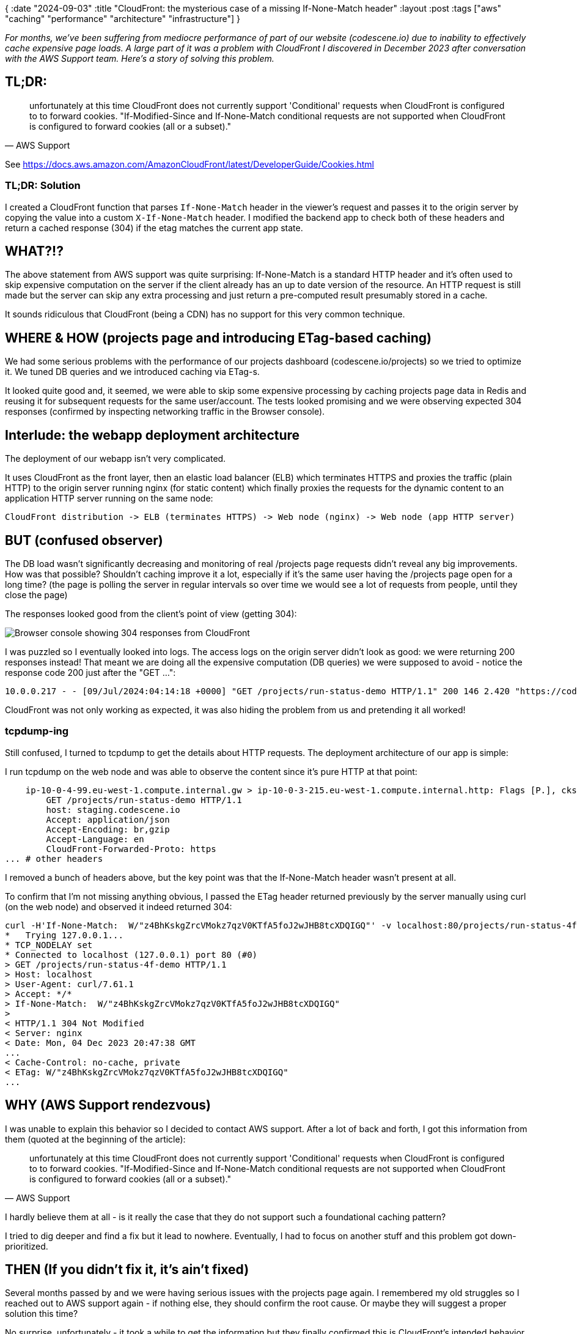 {
:date "2024-09-03"
:title "CloudFront: the mysterious case of a missing If-None-Match header"
:layout :post
:tags  ["aws" "caching" "performance" "architecture" "infrastructure"]
}

:toc:

_For months, we've been suffering from mediocre performance of part of our website (codescene.io)
due to inability to effectively cache expensive page loads.
A large part of it was a problem with CloudFront I discovered in December 2023 after conversation with the AWS Support team.
Here's a story of solving this problem._


## TL;DR:

[quote, AWS Support]
____
unfortunately at this time CloudFront does not currently support 'Conditional' requests when CloudFront is configured to to forward cookies.
"If-Modified-Since and If-None-Match conditional requests are not supported when CloudFront is configured to forward cookies (all or a subset)."
____

See https://docs.aws.amazon.com/AmazonCloudFront/latest/DeveloperGuide/Cookies.html

### TL;DR: Solution

I created a CloudFront function that parses `If-None-Match` header in the viewer's request
and passes it to the origin server by copying the value into a custom `X-If-None-Match` header.
I modified the backend app to check both of these headers and return a cached response (304)
if the etag matches the current app state.


## WHAT?!?

The above statement from AWS support was quite surprising: If-None-Match is a standard HTTP header
and it's often used to skip expensive computation on the server
if the client already has an up to date version of the resource.
An HTTP request is still made but the server can skip any extra processing
and just return a pre-computed result presumably stored in a cache.

It sounds ridiculous that CloudFront (being a CDN) has no support for this very common technique.

## WHERE & HOW (projects page and introducing ETag-based caching)

We had some serious problems with the performance of our projects dashboard (codescene.io/projects) so we tried to optimize it.
We tuned DB queries and we introduced caching via ETag-s.

It looked quite good and, it seemed, we were able to skip some expensive processing by caching projects page data in Redis
and reusing it for subsequent requests for the same user/account.
The tests looked promising and we were observing expected 304 responses (confirmed by inspecting networking traffic in the Browser console).

## Interlude: the webapp deployment architecture

The deployment of our webapp isn't very complicated.

It uses CloudFront as the front layer, then an elastic load balancer (ELB) which terminates HTTPS
and proxies the traffic (plain HTTP) to the origin server running nginx (for static content)
which finally proxies the requests for the dynamic content to an application HTTP server
running on the same node:


[source]
----
CloudFront distribution -> ELB (terminates HTTPS) -> Web node (nginx) -> Web node (app HTTP server)
----


## BUT (confused observer)

The DB load wasn't significantly decreasing and monitoring of real /projects page requests
didn't reveal any big improvements.
How was that possible? Shouldn't caching improve it a lot, especially if it's the same user having the /projects page open for a long time?
(the page is polling the server in regular intervals so over time we would see a lot of requests from people, until they close the page)

The responses looked good from the client's point of view (getting 304):

image::/img/2024-08-12-cloudfront/browser-console.png[Browser console showing 304 responses from CloudFront]

I was puzzled so I eventually looked into logs.
The access logs on the origin server didn't look as good: we were returning 200 responses instead!
That meant we are doing all the expensive computation (DB queries) we were supposed to avoid - notice the response code 200 just after the "GET ...":

[source]
----
10.0.0.217 - - [09/Jul/2024:04:14:18 +0000] "GET /projects/run-status-demo HTTP/1.1" 200 146 2.420 "https://codescene.io/demo-projects" "Mozilla/5.0 (Macintosh; Intel Mac OS X 10_15_7) AppleWebKit/537.36 (KHTML, like Gecko) Chrome/126.0.0.0 Safari/537.36" "86.49.232.245, 64.252.87.167"
----

CloudFront was not only working as expected, it was also hiding the problem from us
and pretending it all worked!


### tcpdump-ing

Still confused, I turned to tcpdump to get the details about HTTP requests.
The deployment architecture of our app is simple:

I run tcpdump on the web node and was able to observe the content
since it's pure HTTP at that point:

[source]
----
    ip-10-0-4-99.eu-west-1.compute.internal.gw > ip-10-0-3-215.eu-west-1.compute.internal.http: Flags [P.], cksum 0xc665 (correct), seq 2212:4034, ack 457, win 424, options [nop,nop,TS val 1507972921 ecr 1504231166], length 1822: HTTP, length: 1822
        GET /projects/run-status-demo HTTP/1.1
        host: staging.codescene.io
        Accept: application/json
        Accept-Encoding: br,gzip
        Accept-Language: en
        CloudFront-Forwarded-Proto: https
... # other headers
----
I removed a bunch of headers above, but the key point was that the If-None-Match header wasn't present at all.

To confirm that I'm not missing anything obvious, I passed the ETag header returned previously by the server
manually using curl (on the web node)
and observed it indeed returned 304:

[source]
----
curl -H'If-None-Match:  W/"z4BhKskgZrcVMokz7qzV0KTfA5foJ2wJHB8tcXDQIGQ"' -v localhost:80/projects/run-status-4f-demo
*   Trying 127.0.0.1...
* TCP_NODELAY set
* Connected to localhost (127.0.0.1) port 80 (#0)
> GET /projects/run-status-4f-demo HTTP/1.1
> Host: localhost
> User-Agent: curl/7.61.1
> Accept: */*
> If-None-Match:  W/"z4BhKskgZrcVMokz7qzV0KTfA5foJ2wJHB8tcXDQIGQ"
>
< HTTP/1.1 304 Not Modified
< Server: nginx
< Date: Mon, 04 Dec 2023 20:47:38 GMT
...
< Cache-Control: no-cache, private
< ETag: W/"z4BhKskgZrcVMokz7qzV0KTfA5foJ2wJHB8tcXDQIGQ"
...
----



## WHY (AWS Support rendezvous)

I was unable to explain this behavior so I decided to contact AWS support.
After a lot of back and forth, I got this information from them (quoted at the beginning of the article):

[quote, AWS Support]
____
unfortunately at this time CloudFront does not currently support 'Conditional' requests when CloudFront is configured to to forward cookies.
"If-Modified-Since and If-None-Match conditional requests are not supported when CloudFront is configured to forward cookies (all or a subset)."
____

I hardly believe them at all - is it really the case that they do not support such a foundational caching pattern?

I tried to dig deeper and find a fix but it lead to nowhere.
Eventually, I had to focus on another stuff and this problem got down-prioritized.


## THEN (If you didn't fix it, it's ain't fixed)

Several months passed by and we were having serious issues with the projects page again.
I remembered my old struggles so I reached out to AWS support again - if nothing else, they should confirm the root cause.
Or maybe they will suggest a proper solution this time?

No surprise, unfortunately - it took a while to get the information but they finally confirmed this is CloudFront's intended behavior.
They promised to add this to the team's backlog but there's little chance they will do anything about it.

This reminds, one more time, that if you ignore problems they will come back.
The "if you didn't fix it, it ain't fixed" phrase comes from my all-time favorite book
link:https://www.amazon.com/Debugging-Indispensable-Software-Hardware-Problems/dp/0814474578[DEBUGGING by David J Agans^]


## HENCE (rolling sleeves up)

Seeing no option to solve this I was becoming desperate.
How can I fix this damn thing?!
Do I need to wait for the CloudFront team (possibly ad infinitum) until they make it possible?

Fortunately, I got an idea: If Cloudfront is _receiving_ but not passing the If-None-Match header
then maybe I can copy its value into a custom header and pass that instead?!?
I remembered I did something similar with Lambda@Edge function
(adding a few link:https://securityheaders.com/?q=codescene.io&followRedirects=on[security headers^] to all responses)
years ago.

## WHAT (CloudFront function)

After looking around, it seems that using a CloudFront function might be better - they are simpler, faster, and cheaper.
A quick experiment on staging and I was able to confirm it works (on our staging).

The function code looks straightforward - if there's 'if-none-match' header in the request data,
then its value is copied into the 'x-if-none-match' header and the updated request is returned (that means it's passed to the origin).


[source,javascript]
----
function handler(event) {
    var request = event.request;
    // CloudFront converts headers to lowercase - see https://docs.aws.amazon.com/AmazonCloudFront/latest/DeveloperGuide/functions-event-structure.html#functions-event-structure-headers
    var ifNoneMatchHeader = request.headers['if-none-match'] && request.headers['if-none-match'].value;

    if (ifNoneMatchHeader) {
        // add a special header which won't be removed by CloudFront when passing request to the origin
        console.log('Setting x-if-none-match with the following value:' + ifNoneMatchHeader);
        request.headers['x-if-none-match'] = {value: ifNoneMatchHeader};
    }

    return request;
}
----

Of course, I also had to modify our application code to check the x-if-none-match header.
Here's a simplified version of the code to extract ETag from the request:

[source,clojure]
----
(defn request-etag
  "Extracts ETag value from the request.
  Presumably, this is stored in the 'if-none-match' header,
  but in case CloudFront is used, we must use 'x-if-none-match' header instead;
  that's our custom header populated by the FixIfNoneMatch CloudFront function.

  If both headers are present (unlikely) then 'x-if-none-match' takes precedence."
  ([req]
   (request-etag req true))
  ([{:keys [headers] :as _req} unwrap-weak-etag-prefix?]
   (let [etag (get headers "if-none-match"
                   (get headers "x-if-none-match"))]
     etag)))
----


### Seeing is believing

Using my favorite tcpdump again, I can confirm that the X-If-None-Match header is passed properly.

[source]
----
    ip-10-0-4-99.eu-west-1.compute.internal.46404 > ip-10-0-3-215.eu-west-1.compute.internal.http: Flags [P.], cksum 0x5f82 (correct), seq 1019078678:1019080668, ack 3054198987, win 106, options [nop,nop,TS val 1661233707 ecr 1657467710], length 1990: HTT
P, length: 1990
        GET /projects/run-status HTTP/1.1
...
        X-If-None-Match: W/"jEzxfw64HBU1CYpd28HQiKhV-hlSMGCnfz6K3JpEdZk"
----


We are done here!



## Solution Architecture

This is a high-level sketch of the important components and how they play together.
The crucial piece is the `FixIfNoneMatch` CloudFront function that adds the `X-If-None-Match` header to the origin request.

image::/img/2024-08-12-cloudfront/CloudFront_if-none-match_solution-architecture.png[Solution architecture sketch]

Or check link:/img/2024-08-12-cloudfront/CloudFront_if-none-match_solution-architecture.pdf[the PDF version^].


## Resources

### CloudFront

* **My previous post about CloudFront**: link:/posts/2022-02-17-cloudfront-origincommerror[prevloudFront and mysterious OriginCommError^] 
* https://aws.amazon.com/cloudfront/[Amazon CloudFront^]
* CloudFront docs: link:https://docs.aws.amazon.com/AmazonCloudFront/latest/DeveloperGuide/Cookies.html[Cache content based on cookies^]
* link:https://www.honeybadger.io/blog/aws-cloudfront-functions/[An Introduction To AWS CloudFront Functions^]
* link:https://aws.amazon.com/blogs/aws/introducing-cloudfront-functions-run-your-code-at-the-edge-with-low-latency-at-any-scale/[Introducing CloudFront Functions – Run Your Code at the Edge with Low Latency at Any Scale^]

### MISC
* link:https://www.amazon.com/Debugging-Indispensable-Software-Hardware-Problems/dp/0814474578[DEBUGGING by David J Agans^]

